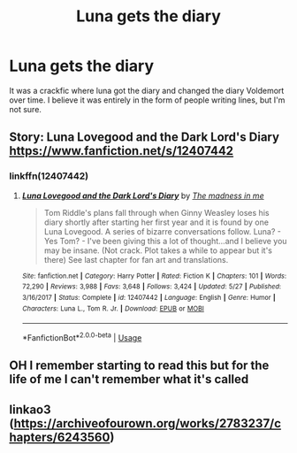 #+TITLE: Luna gets the diary

* Luna gets the diary
:PROPERTIES:
:Author: Ryxlwyx
:Score: 8
:DateUnix: 1591380869.0
:DateShort: 2020-Jun-05
:FlairText: What's That Fic?
:END:
It was a crackfic where luna got the diary and changed the diary Voldemort over time. I believe it was entirely in the form of people writing lines, but I'm not sure.


** Story: Luna Lovegood and the Dark Lord's Diary [[https://www.fanfiction.net/s/12407442]]
:PROPERTIES:
:Author: Overlap1
:Score: 4
:DateUnix: 1591382301.0
:DateShort: 2020-Jun-05
:END:

*** linkffn(12407442)
:PROPERTIES:
:Author: sailingg
:Score: 1
:DateUnix: 1591392488.0
:DateShort: 2020-Jun-06
:END:

**** [[https://www.fanfiction.net/s/12407442/1/][*/Luna Lovegood and the Dark Lord's Diary/*]] by [[https://www.fanfiction.net/u/6415261/The-madness-in-me][/The madness in me/]]

#+begin_quote
  Tom Riddle's plans fall through when Ginny Weasley loses his diary shortly after starting her first year and it is found by one Luna Lovegood. A series of bizarre conversations follow. Luna? - Yes Tom? - I've been giving this a lot of thought...and I believe you may be insane. (Not crack. Plot takes a while to appear but it's there) See last chapter for fan art and translations.
#+end_quote

^{/Site/:} ^{fanfiction.net} ^{*|*} ^{/Category/:} ^{Harry} ^{Potter} ^{*|*} ^{/Rated/:} ^{Fiction} ^{K} ^{*|*} ^{/Chapters/:} ^{101} ^{*|*} ^{/Words/:} ^{72,290} ^{*|*} ^{/Reviews/:} ^{3,988} ^{*|*} ^{/Favs/:} ^{3,648} ^{*|*} ^{/Follows/:} ^{3,424} ^{*|*} ^{/Updated/:} ^{5/27} ^{*|*} ^{/Published/:} ^{3/16/2017} ^{*|*} ^{/Status/:} ^{Complete} ^{*|*} ^{/id/:} ^{12407442} ^{*|*} ^{/Language/:} ^{English} ^{*|*} ^{/Genre/:} ^{Humor} ^{*|*} ^{/Characters/:} ^{Luna} ^{L.,} ^{Tom} ^{R.} ^{Jr.} ^{*|*} ^{/Download/:} ^{[[http://www.ff2ebook.com/old/ffn-bot/index.php?id=12407442&source=ff&filetype=epub][EPUB]]} ^{or} ^{[[http://www.ff2ebook.com/old/ffn-bot/index.php?id=12407442&source=ff&filetype=mobi][MOBI]]}

--------------

*FanfictionBot*^{2.0.0-beta} | [[https://github.com/tusing/reddit-ffn-bot/wiki/Usage][Usage]]
:PROPERTIES:
:Author: FanfictionBot
:Score: 1
:DateUnix: 1591392511.0
:DateShort: 2020-Jun-06
:END:


** OH I remember starting to read this but for the life of me I can't remember what it's called
:PROPERTIES:
:Author: slytherinmechanic
:Score: 1
:DateUnix: 1591381029.0
:DateShort: 2020-Jun-05
:END:


** linkao3 ([[https://archiveofourown.org/works/2783237/chapters/6243560]])
:PROPERTIES:
:Author: thecolectionsof
:Score: 1
:DateUnix: 1591398194.0
:DateShort: 2020-Jun-06
:END:
